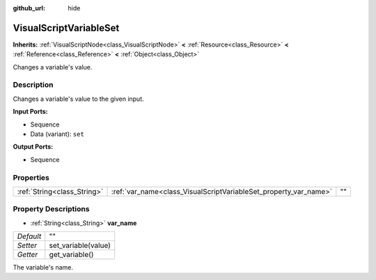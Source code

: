 :github_url: hide

.. Generated automatically by doc/tools/makerst.py in Godot's source tree.
.. DO NOT EDIT THIS FILE, but the VisualScriptVariableSet.xml source instead.
.. The source is found in doc/classes or modules/<name>/doc_classes.

.. _class_VisualScriptVariableSet:

VisualScriptVariableSet
=======================

**Inherits:** :ref:`VisualScriptNode<class_VisualScriptNode>` **<** :ref:`Resource<class_Resource>` **<** :ref:`Reference<class_Reference>` **<** :ref:`Object<class_Object>`

Changes a variable's value.

Description
-----------

Changes a variable's value to the given input.

**Input Ports:**

- Sequence

- Data (variant): ``set``

**Output Ports:**

- Sequence

Properties
----------

+-----------------------------+------------------------------------------------------------------+----+
| :ref:`String<class_String>` | :ref:`var_name<class_VisualScriptVariableSet_property_var_name>` | "" |
+-----------------------------+------------------------------------------------------------------+----+

Property Descriptions
---------------------

.. _class_VisualScriptVariableSet_property_var_name:

- :ref:`String<class_String>` **var_name**

+-----------+---------------------+
| *Default* | ""                  |
+-----------+---------------------+
| *Setter*  | set_variable(value) |
+-----------+---------------------+
| *Getter*  | get_variable()      |
+-----------+---------------------+

The variable's name.

